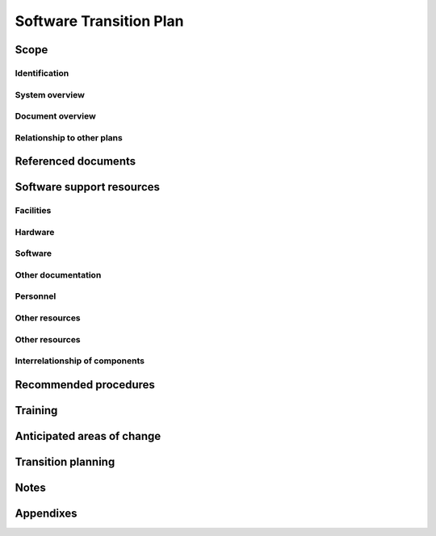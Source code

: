 .. _StrP:

==========================
 Software Transition Plan
==========================


Scope
=====

.. This section shall be divided into the following paragraphs.


Identification
--------------

.. This paragraph shall contain a full identification of the system
   and the software to which this document applies, including, as
   applicable, identification number(s), title(s), abbreviation(s),
   version number(s), and release number(s).


System overview
---------------

.. This paragraph shall briefly state the purpose of the system and
   the software to which this document applies. It shall describe the
   general nature of the system and software; summarize the history of
   system development, operation, and maintenance; identify the
   project sponsor, acquirer, user, developer, and support agencies;
   identify current and planned operating sites; and list other
   relevant documents.


Document overview
-----------------

.. This paragraph shall summarize the purpose and contents of this
   document and shall describe any security or privacy considerations
   associated with its use.


Relationship to other plans
---------------------------

.. This paragraph shall describe the relationship, if any, of the STrP
   to other project management plans.


Referenced documents
====================

.. This section shall list the number, title, revision, and date of
   all documents referenced in this document. This section shall also
   identify the source for all documents not available through normal
   Government stocking activities.


Software support resources
==========================

.. This section shall be divided into paragraphs to identify and
   describe the resources needed to support the deliverable software.
   These resources shall include items needed to control, copy, and
   distribute the software and its documentation, and to specify,
   design, implement, document, test, evaluate, control, copy, and
   distribute modifications to the software.


Facilities
----------

.. This paragraph shall describe the facilities needed to support the
   deliverable software. These facilities may include special
   buildings, rooms, mock-ups, building features such as raised
   flooring or cabling; building features to support security and
   privacy requirements (TEMPEST shielding, vaults, etc.), building
   features to support safety requirements (smoke alarms, safety
   glass, etc.), special power requirements, and so on. The purpose of
   each item shall be described. Diagrams may be included as
   applicable.


Hardware
--------

.. This paragraph shall identify and describe the hardware and
   associated documentation needed to support the deliverable
   software. This hardware may include computers, peripheral
   equipment, hardware simulators, stimulators, emulators, diagnostic
   equipment, and non-computer equipment. The description shall
   include:

.. Specific models, versions, and configurations
   Rationale for the selected hardware
   Reference to user/operator manuals or instructions for each item,
   as applicable
   Identification of each hardware item and document as
   acquirer-furnished, an item that will be delivered to the support
   agency, an item the support agency is known to have, an item the
   support agency must acquire, or other description of status
   If items must be acquired, information about a current source of
   supply, including whether the item is currently available and
   whether it is expected to be available at the time of delivery
   Information about manufacturer support, licensing, and data rights,
   including whether the item is currently supported by the
   manufacturer, whether it is expected to be supported at the time of
   delivery, whether licenses will be assigned to the support agency,
   and the terms of such licenses
   Security and privacy considerations, limitations, or other items of
   interest

Software
--------

.. This paragraph shall identify and describe the software and
   associated documentation needed to support the deliverable
   software. This software may include computer-aided software
   engineering (CASE) tools, data in these tools, compilers, test
   tools, test data, simulations, emulations, utilities, configuration
   management tools, databases and data files, and other software. The
   description shall include:

.. Specific names, identification numbers, version numbers, release
   numbers, and configurations, as applicable
   Rationale for the selected software
   Reference to user/operator manuals or instructions for each item,
   as applicable
   Identification of each software item and document as
   acquirer-furnished, an item that will be delivered to the support
   agency, an item the support agency is known to have, an item the
   support agency must acquire, or other description of status
   If items must be acquired, information about a current source of
   supply, including whether the item is currently available and
   whether it is expected to be available at the time of delivery
   Information about vendor support, licensing, and data rights,
   including whether the item is currently supported by the vendor,
   whether it is expected to be supported at the time of delivery,
   whether licenses will be assigned to the support agency, and the
   terms of such licenses
   Security and privacy considerations, limitations, or other items of
   interest

Other documentation
-------------------

.. This paragraph shall identify any other documentation needed to
   support the deliverable software. The list will include, for
   example, plans, reports, studies, specifications, design
   descriptions, test cases/procedures, test reports, user/operator
   manuals, and support manuals for the deliverable software. This
   paragraph shall provide:

.. Names, identification numbers, version numbers, and release
   numbers, as applicable
   Rationale for including each document in the list
   Identification of each document as acquirer-furnished, an item that
   will be delivered to the support agency, an item the support agency
   is known to have, an item the support agency must acquire, or other
   description of status
   If a document must be acquired, information about where to acquire
   it
   Information about licensing and data rights
   Security and privacy considerations, limitations, or other items of
   interest

Personnel
---------

.. This paragraph shall describe the personnel needed to support the
   deliverable software, including anticipated number of personnel,
   types and levels of skills and expertise, and security clearances.
   This paragraph shall cite, as applicable, actual staffing on the
   development project as a basis for the staffing needs cited.


Other resources
---------------

.. This paragraph shall describe the personnel needed to support the
   deliverable software, including anticipated number of personnel,
   types and levels of skills and expertise, and security clearances.
   This paragraph shall cite, as applicable, actual staffing on the
   development project as a basis for the staffing needs cited.


Other resources
---------------

.. This paragraph shall identify any other resources needed to support
   the deliverable software. Included may be consumables such as
   magnetic tapes and diskettes, together with an estimate of the type
   and number that should be acquired.


Interrelationship of components
-------------------------------

.. This paragraph shall identify the interrelationships of the
   components identified in the preceding paragraphs. A figure may be
   used to show the interrelationships.


Recommended procedures
======================

.. This section shall be divided into paragraphs as needed to describe
   any procedures, including advice and lessons learned, that the
   developer may wish to recommend to the support agency for
   supporting the deliverable software and associated support
   environment.


Training
========

.. This section shall be divided into paragraphs as appropriate to
   describe the developer's plans for training support personnel to
   support of the deliverable software. This section shall include:

.. The schedule, duration, and location for the training
   The delineation between classroom training and "hands on" training
   Provision (either directly or by reference) for:
   1.  Familiarization with the operational software and target
       computer(s)
   2.  Familiarization with the support software and host system


Anticipated areas of change
===========================

.. This section shall describe anticipated areas of change to the
   deliverable software.


Transition planning
===================

.. This section shall be divided into paragraphs as needed to describe
   the developer's plans for transitioning the deliverable software to
   the support agency. This section shall address the following:

.. All activities to be performed to transition the deliverable
   software to the support agency. These activities may include
   planning/coordination meetings; preparation of items to be
   delivered to the support agency; packaging, shipment, installation,
   and checkout of the software support environment; packaging,
   shipment, installation, and checkout of the operational software;
   and training of support personnel.
   Roles and responsibilities for each activity
   The resources needed to carry out the transition activities and the
   source from which each resource will be provided
   Schedules and milestones for conducting the transition activities.
   These schedules and milestones shall be compatible with the
   contract master schedule.
   Procedures for installation and checkout of deliverable items in
   the support environment

Notes
=====

.. This section shall contain any general information that aids in
   understanding this document (e.g., background information,
   glossary, rationale). This section shall include an alphabetical
   listing of all acronyms, abbreviations, and their meanings as used
   in this document and a list of any terms and definitions needed to
   understand this document.


Appendixes
==========

.. Appendixes may be used to provide information published separately
   for convenience in document maintenance (e.g., charts, classified
   data). As applicable, each appendix shall be referenced in the main
   body of the document where the data would normally have been
   provided. Appendixes may be bound as separate documents for ease in
   handling. Appendixes shall be lettered alphabetically (A, B,
   etc.).



